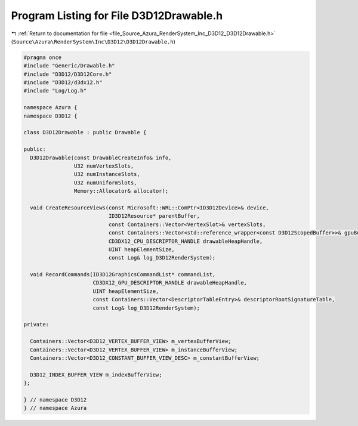 
.. _program_listing_file_Source_Azura_RenderSystem_Inc_D3D12_D3D12Drawable.h:

Program Listing for File D3D12Drawable.h
========================================

|exhale_lsh| :ref:`Return to documentation for file <file_Source_Azura_RenderSystem_Inc_D3D12_D3D12Drawable.h>` (``Source\Azura\RenderSystem\Inc\D3D12\D3D12Drawable.h``)

.. |exhale_lsh| unicode:: U+021B0 .. UPWARDS ARROW WITH TIP LEFTWARDS

.. code-block:: cpp

   #pragma once
   #include "Generic/Drawable.h"
   #include "D3D12/D3D12Core.h"
   #include "D3D12/d3dx12.h"
   #include "Log/Log.h"
   
   namespace Azura {
   namespace D3D12 {
   
   class D3D12Drawable : public Drawable {
   
   public:
     D3D12Drawable(const DrawableCreateInfo& info,
                   U32 numVertexSlots,
                   U32 numInstanceSlots,
                   U32 numUniformSlots,
                   Memory::Allocator& allocator);
   
     void CreateResourceViews(const Microsoft::WRL::ComPtr<ID3D12Device>& device,
                              ID3D12Resource* parentBuffer,
                              const Containers::Vector<VertexSlot>& vertexSlots,
                              const Containers::Vector<std::reference_wrapper<const D3D12ScopedBuffer>>& gpuBuffers,
                              CD3DX12_CPU_DESCRIPTOR_HANDLE drawableHeapHandle,
                              UINT heapElementSize,
                              const Log& log_D3D12RenderSystem);
   
     void RecordCommands(ID3D12GraphicsCommandList* commandList,
                         CD3DX12_GPU_DESCRIPTOR_HANDLE drawableHeapHandle,
                         UINT heapElementSize,
                         const Containers::Vector<DescriptorTableEntry>& descriptorRootSignatureTable,
                         const Log& log_D3D12RenderSystem);
   
   private:
   
     Containers::Vector<D3D12_VERTEX_BUFFER_VIEW> m_vertexBufferView;
     Containers::Vector<D3D12_VERTEX_BUFFER_VIEW> m_instanceBufferView;
     Containers::Vector<D3D12_CONSTANT_BUFFER_VIEW_DESC> m_constantBufferView;
   
     D3D12_INDEX_BUFFER_VIEW m_indexBufferView;
   };
   
   } // namespace D3D12
   } // namespace Azura
